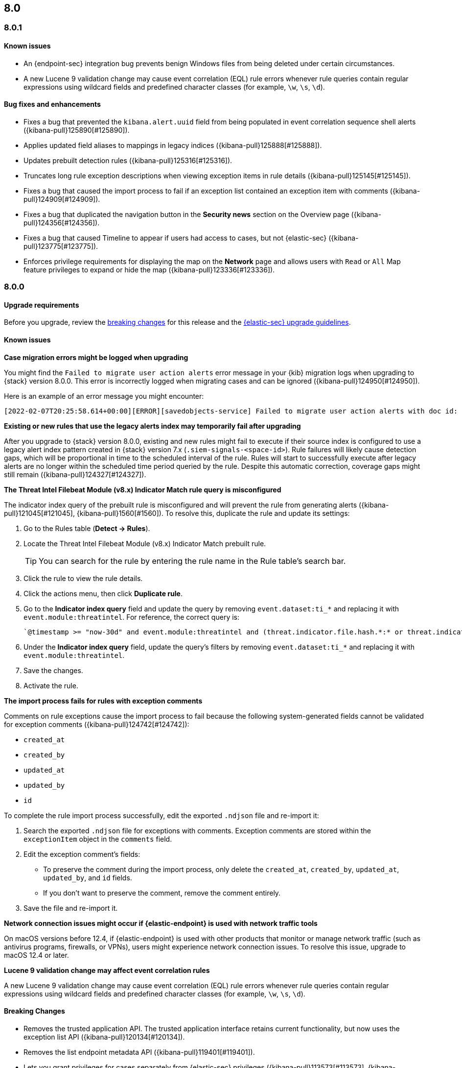 [[release-notes-header-8.0.0]]
== 8.0

[discrete]
[[release-notes-8.0.1]]
=== 8.0.1

[discrete]
[[known-issue-8.0.1]]
==== Known issues
* An {endpoint-sec} integration bug prevents benign Windows files from being deleted under certain circumstances.
* A new Lucene 9 validation change may cause event correlation (EQL) rule errors whenever rule queries contain regular expressions using wildcard fields and predefined character classes (for example, `\w`, `\s`, `\d`).

[discrete]
[[bug-fixes-8.0.1]]
==== Bug fixes and enhancements
* Fixes a bug that prevented the `kibana.alert.uuid` field from being populated in event correlation sequence shell alerts ({kibana-pull}125890[#125890]).
* Applies updated field aliases to mappings in legacy indices ({kibana-pull}125888[#125888]).
* Updates prebuilt detection rules ({kibana-pull}125316[#125316]).
* Truncates long rule exception descriptions when viewing exception items in rule details ({kibana-pull}125145[#125145]).
* Fixes a bug that caused the import process to fail if an exception list contained an exception item with comments ({kibana-pull}124909[#124909]).
* Fixes a bug that duplicated the navigation button in the *Security news* section on the Overview page ({kibana-pull}124356[#124356]).
* Fixes a bug that caused Timeline to appear if users had access to cases, but not {elastic-sec} ({kibana-pull}123775[#123775]).
* Enforces privilege requirements for displaying the map on the *Network* page and allows users with `Read` or `All` Map feature privileges to expand or hide the map ({kibana-pull}123336[#123336]).

[discrete]
[[release-notes-8.0.0]]
=== 8.0.0

[discrete]
[[upgrade-reqs-8.0.0]]
==== Upgrade requirements
Before you upgrade, review the <<breaking-changes-8.0.0, breaking changes>> for this release and the <<upgrade-intro, {elastic-sec} upgrade guidelines>>.

[discrete]
[[known-issues-8.0.0]]
==== Known issues
*Case migration errors might be logged when upgrading*

You might find the `Failed to migrate user action alerts` error message in your {kib} migration logs when upgrading to {stack} version 8.0.0. This error is incorrectly logged when migrating cases and can be ignored ({kibana-pull}124950[#124950]).

Here is an example of an error message you might encounter:

[code block]
----
[2022-02-07T20:25:58.614+00:00][ERROR][savedobjects-service] Failed to migrate user action alerts with doc id: 7420fe08-c2ed-51d2-b077-46deb4bf76c9 version: 8.0.0 error: Unexpected token in JSON at position 0
----

*Existing or new rules that use the legacy alerts index may temporarily fail after upgrading*

After you upgrade to {stack} version 8.0.0, existing and new rules might fail to execute  if their source index is configured to use a legacy alert index pattern created in {stack} version 7.x (`.siem-signals-<space-id>`). Rule failures will likely cause detection gaps, which will be proportional in time to the scheduled interval of the rule. Rules will start to successfully execute after legacy alerts are no longer within the scheduled time period queried by the rule. Despite this automatic correction, coverage gaps might still remain ({kibana-pull}124327[#124327]).

*The Threat Intel Filebeat Module (v8.x) Indicator Match rule query is misconfigured*

The indicator index query of the prebuilt rule is misconfigured and will prevent the rule from generating alerts ({kibana-pull}121045[#121045], {kibana-pull}1560[#1560]). To resolve this, duplicate the rule and update its settings:

. Go to the Rules table (*Detect -> Rules*).
. Locate the Threat Intel Filebeat Module (v8.x) Indicator Match prebuilt rule.
+
TIP: You can search for the rule by entering the rule name in the Rule table's search bar.

. Click the rule to view the rule details.
. Click the actions menu, then click *Duplicate rule*.
. Go to the *Indicator index query* field and update the query by removing `event.dataset:ti_*` and replacing it with `event.module:threatintel`. For reference, the correct query is:

+
[code block]
----
`@timestamp >= "now-30d" and event.module:threatintel and (threat.indicator.file.hash.*:* or threat.indicator.file.pe.imphash:* or threat.indicator.ip:* or threat.indicator.registry.path:* or threat.indicator.url.full:*)`
----

. Under the *Indicator index query* field, update the query's filters by removing `event.dataset:ti_*` and replacing it with `event.module:threatintel`.
. Save the changes.
. Activate the rule.

*The import process fails for rules with exception comments*

Comments on rule exceptions cause the import process to fail because the following system-generated fields cannot be validated for exception comments ({kibana-pull}124742[#124742]):

 * `created_at`
 * `created_by`
 * `updated_at`
 * `updated_by`
 * `id`

To complete the rule import process successfully, edit the exported `.ndjson` file and re-import it:

. Search the exported `.ndjson` file for exceptions with comments. Exception comments are stored within the `exceptionItem` object in the `comments` field.
. Edit the exception comment's fields:
** To preserve the comment during the import process, only delete the `created_at`, `created_by`, `updated_at`, `updated_by`, and `id` fields.
** If you don't want to preserve the comment, remove the comment entirely.
. Save the file and re-import it.

*Network connection issues might occur if {elastic-endpoint} is used with network traffic tools*

On macOS versions before 12.4, if {elastic-endpoint} is used with other products that monitor or manage network traffic (such as antivirus programs, firewalls, or VPNs), users might experience network connection issues. To resolve this issue, upgrade to macOS 12.4 or later.

*Lucene 9 validation change may affect event correlation rules*

A new Lucene 9 validation change may cause event correlation (EQL) rule errors whenever rule queries contain regular expressions using wildcard fields and predefined character classes (for example, `\w`, `\s`, `\d`).

[discrete]
[[breaking-changes-8.0.0]]
==== Breaking Changes

* Removes the trusted application API. The trusted application interface retains current functionality, but now uses the exception list API ({kibana-pull}120134[#120134]).
* Removes the list endpoint metadata API ({kibana-pull}119401[#119401]).
* Lets you grant privileges for cases separately from {elastic-sec} privileges ({kibana-pull}113573[#113573], {kibana-pull}112980[#112980]). As a result of this change, you must update case privileges for existing roles _before_ upgrading to {stack} 8.0.0. Follow these steps:
. Open the main menu and click *Management -> Stack Management -> Stack -> Upgrade Assistant*.
. From the Upgrade Assistant page, review the Kibana deprecation warnings. A message prompts you to update role privileges because of changes to the {elastic-sec} Cases feature.
. Click the message to open it, then click *Quick resolve*.
. Refresh the page to verify the deprecation was resolved, then return to the guided steps on the Upgrade Assistant page.

[discrete]
[[deprecations-8.0.0]]
==== Deprecations
* The `output_index` parameter is no longer supported for the APIs that create and update rules. 

[discrete]
[[new-features-8.0.0]]
==== Features
* Shows all historical alerts for a given rule on the rule details page, including those associated with previous versions of the rule ({kibana-pull}120053[#120053]).
* Enhances the UI and functionality for the Rules and Rule Monitoring tables and enables actions on the Rule Monitoring table ({kibana-pull}119644[#119644]).
* The Threat Intelligence view supports {agent}, {filebeat}, and custom integrations ({kibana-pull}116175[#116175]).
* Allows exception lists to be exported and imported with detection rules ({kibana-pull}115144[#115144], {kibana-pull}118816[#118816]).

[discrete]
[[bug-fixes-8.0.0]]
==== Bug fixes and enhancements
* Enhances the UI for the Exceptions table; improves how dates are displayed in the Rules and Exceptions tables ({kibana-pull}117643[#117643], {kibana-pull}118940[#118940]).
* Updates the mappings of the rule registry to ECS version 8.0.0 so that detection rules can process ECS version 8.0.0 data ({kibana-pull}123012[#123012]).
* Allows you to create and add runtime fields from the Alert and Timeline tables ({kibana-pull}117627[#117627], {kibana-pull}114806[#114806]).
* Enhances the Data view selection UI and hides the Data view dropdown when no data is present ({kibana-pull}117601[#117601], {kibana-pull}119956[#119956]).
* Enhances previews and error flagging during rule creation ({kibana-pull}116374[#116374]).
* Updates rule actions to use `kibana.alert.*` fields instead of `signals.*` fields ({kibana-pull}116491[#116491]).
* Changes the insufficient permissions message type from an error to a warning ({kibana-pull}123777[#123777]).
* Fixes typos in the success messages that appear after you close Timelines or Timeline templates ({kibana-pull}123258[#123258]).
* Updates the Exceptions table header and Export button ({kibana-pull}122870[#122870]).
* Fixes a bug that could break a rule’s details page after you edited, activated, or deactivated the rule ({kibana-pull}122024[#122024]).
* Fixes an overlap between the rule query text field and Timeline banner ({kibana-pull}121967[#121967], {kibana-pull}121127[#121127]).
* Adds support for the `threat.feed.name` field in the alert details flyout and Timeline view ({kibana-pull}120250[#120250]).
* Adds the default threat indicator path (`threat_indicator_path`) to indicator match rules where it was missing ({kibana-pull}118962[#118962]).
* Adds a default value for the threat indicator path that indicator match rules use when creating indicator match rules from the {security-app} UI or the create rule API ({kibana-pull}118821[#118821]).
* Enhances the Endpoint details flyout UI ({kibana-pull}117987[#117987]).
* Fixes a bug that prevented you from clearing a connector’s `Additional comments` field ({kibana-pull}117901[#117901]).
* Allows you to modify the default threat indicator path for the Threat Intel Filebeat Module (v7.x) Indicator Match prebuilt rule ({kibana-pull}116583[#116583]).

[discrete]
[[release-notes-8.0.0-rc2]]
=== 8.0.0-rc2

[discrete]
[[known-issues-8.0.0-rc2]]
==== Known issues

*The Data view option might not display in upgraded environments with legacy alerts*

To make the *Data view* option appear, a user with elevated role privileges must visit the {security-app}, open a page that displays alert data (such as the Overview page), then refresh the page ({kibana-pull}121390[#121390]).

The role must have the following privileges:

* *Cluster privileges*: The `manage` privilege
* *Index privileges*: The `manage`, `write`,`read`, and `view_index_metadata` index privileges for the following system indices where `<space-id>` is the {kib} space name:

** `.siem-signals-<space-id>`
** `.lists-<space-id>`
** `.items-<space-id>`
** `.alerts-security.alerts-<space-id>`
** `.internal.alerts-security.alerts-<space-id>-*`

* *{kib} space*: `All` privileges for the `Security` feature (visit
{kibana-ref}/xpack-spaces.html#spaces-control-user-access[Feature access based on user privileges] for more information)

NOTE: If new alerts are generated in an upgraded environment without legacy alerts, refreshing any page with alert data in {elastic-sec} will make the *Data view* option appear in the {elastic-sec} UI.

*Detection rules may not generate alerts after upgrading to {stack} 8.0.0*

Rules are automatically disabled during the upgrade process and must be manually re-enabled after the process completes. Failure to do so could cause a gap in rule coverage ({kibana-pull}120906[#120906]).

Before upgrading, use the <<rules-api-find, Find rules>> API to retrieve a list of enabled detection rules in your environment. You can reference this list when re-enabling rules after you upgrade.

We recommend using curl or another HTTP tool to securely run {elastic-sec} APIs. Below is an example curl command that retrieves a list of your enabled rules:

[source,console]
--------------------------------------------------
GET /api/detection_engine/rules/_find?per_page=10000&filter=alert.attributes.enabled:true
--------------------------------------------------

After upgrading, follow these steps to re-enable your rules from the Rules page:

. Go to the All rules table (*Detect -> Rules*).
. Select the rules that you want to enable.
. Click *Bulk actions -> Enable* to re-enable the rules.

Alternatively, you can use the <<bulk-actions-rules-api-action, Bulk rule actions>> API to re-enable rules.

*Lucene 9 validation change may affect event correlation rules*

A new Lucene 9 validation change may cause event correlation (EQL) rule errors whenever rule queries contain regular expressions using wildcard fields and predefined character classes (for example, `\w`, `\s`, `\d`).
